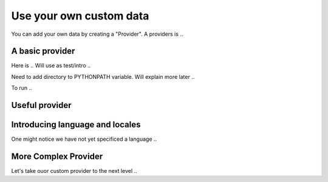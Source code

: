 ------------------------
Use your own custom data
------------------------
You can add your own data by creating a "Provider". A providers is ..

A basic provider
----------------
Here is ..  Will use as test/intro ..


Need to add directory to PYTHONPATH variable.  Will explain more later ..

To run ..

Useful provider
---------------


Introducing language and locales
--------------------------------
One might notice we have not yet specificed a language ..


More Complex Provider
---------------------
Let's take ouor custom provider to the next level ..




